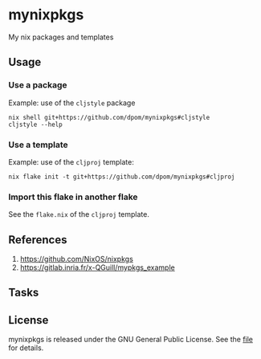 * mynixpkgs

My nix packages and templates

** Usage

*** Use a package

Example: use of the =cljstyle= package
#+begin_src shell
nix shell git+https://github.com/dpom/mynixpkgs#cljstyle
cljstyle --help
#+end_src

*** Use a template

Example: use of the =cljproj= template:
#+begin_src shell
nix flake init -t git+https://github.com/dpom/mynixpkgs#cljproj
#+end_src

*** Import this flake in another flake

See the ~flake.nix~ of the =cljproj= template.

** References

1. https://github.com/NixOS/nixpkgs
2. https://gitlab.inria.fr/x-QGuill/mypkgs_example 

** Tasks


** License

mynixpkgs is released under the GNU General Public License. See the [[file:LICENSE][file]] for details.
